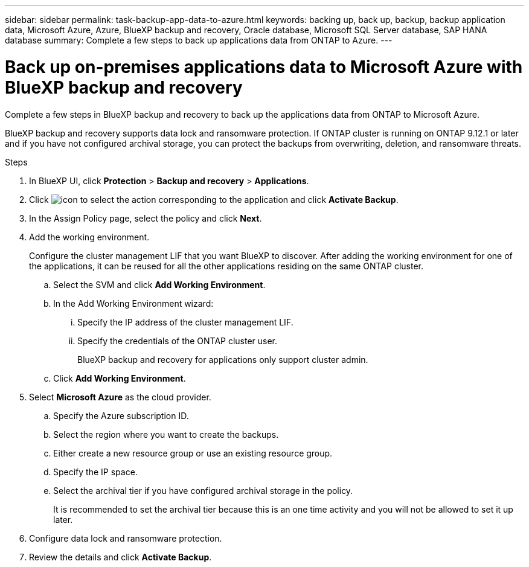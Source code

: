 ---
sidebar: sidebar
permalink: task-backup-app-data-to-azure.html
keywords: backing up, back up, backup, backup application data, Microsoft Azure, Azure, BlueXP backup and recovery, Oracle database, Microsoft SQL Server database, SAP HANA database
summary: Complete a few steps to back up applications data from ONTAP to Azure.
---

= Back up on-premises applications data to Microsoft Azure with BlueXP backup and recovery
:hardbreaks:
:nofooter:
:icons: font
:linkattrs:
:imagesdir: ./media/

[.lead]
Complete a few steps in BlueXP backup and recovery to back up the applications data from ONTAP to Microsoft Azure.

BlueXP backup and recovery supports data lock and ransomware protection. If ONTAP cluster is running on ONTAP 9.12.1 or later and if you have not configured archival storage, you can protect the backups from overwriting, deletion, and ransomware threats.

.Steps

. In BlueXP UI, click *Protection* > *Backup and recovery* > *Applications*.
. Click image:icon-action.png[icon to select the action] corresponding to the application and click *Activate Backup*.
. In the Assign Policy page, select the policy and click *Next*.
. Add the working environment.
+
Configure the cluster management LIF that you want BlueXP to discover. After adding the working environment for one of the applications, it can be reused for all the other applications residing on the same ONTAP cluster.
+
.. Select the SVM and click *Add Working Environment*.
.. In the Add Working Environment wizard:
... Specify the IP address of the cluster management LIF.
... Specify the credentials of the ONTAP cluster user.
+
BlueXP backup and recovery for applications only support cluster admin.
.. Click *Add Working Environment*.
. Select *Microsoft Azure* as the cloud provider.
.. Specify the Azure subscription ID.
.. Select the region where you want to create the backups.
.. Either create a new resource group or use an existing resource group.
.. Specify the IP space.
.. Select the archival tier if you have configured archival storage in the policy.
+
It is recommended to set the archival tier because this is an one time activity and you will not be allowed to set it up later.
. Configure data lock and ransomware protection.
. Review the details and click *Activate Backup*.
